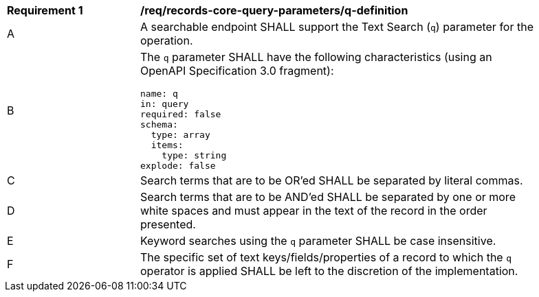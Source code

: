 [[req_records-core-query-parameters_q-definition]]
[width="90%",cols="2,6a"]
|===
^|*Requirement {counter:req-id}* |*/req/records-core-query-parameters/q-definition*
^|A |A searchable endpoint SHALL support the Text Search (`q`) parameter for the operation.
^|B |The `q` parameter SHALL have the following characteristics (using an OpenAPI Specification 3.0 fragment):

[source,YAML]
----
name: q
in: query
required: false
schema:
  type: array
  items:
    type: string
explode: false
----

^|C |Search terms that are to be OR'ed SHALL be separated by literal commas.
^|D |Search terms that are to be AND'ed SHALL be separated by one or more white spaces and must appear in the text of the record in the order presented.
^|E |Keyword searches using the `q` parameter SHALL be case insensitive.
^|F |The specific set of text keys/fields/properties of a record to which the `q` operator is applied SHALL be left to the discretion of the implementation.
|===
